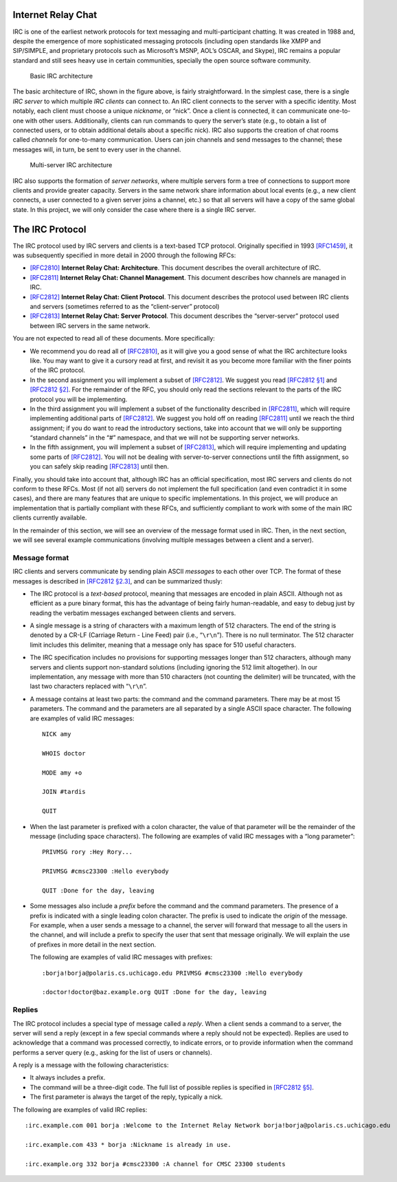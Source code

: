 .. _chirc-irc:

Internet Relay Chat
===================

IRC is one of the earliest network protocols for text messaging and
multi-participant chatting. It was created in 1988 and, despite the
emergence of more sophisticated messaging protocols (including open
standards like XMPP and SIP/SIMPLE, and proprietary protocols such as
Microsoft’s MSNP, AOL’s OSCAR, and Skype), IRC remains a popular
standard and still sees heavy use in certain communities, specially the
open source software community.

.. figure:: architecture1.png
   :alt: Basic IRC architecture

   Basic IRC architecture

The basic architecture of IRC, shown in the figure above, is
fairly straightforward. In the simplest case, there is a single *IRC
server* to which multiple *IRC clients* can connect to. An IRC client
connects to the server with a specific identity. Most notably, each
client must choose a unique *nickname*, or “nick”. Once a client is
connected, it can communicate one-to-one with other users. Additionally,
clients can run commands to query the server’s state (e.g., to obtain a
list of connected users, or to obtain additional details about a
specific nick). IRC also supports the creation of chat rooms called
*channels* for one-to-many communication. Users can join channels and
send messages to the channel; these messages will, in turn, be sent to
every user in the channel.

.. figure:: architecture2.png
   :alt: Multi-server IRC architecture

   Multi-server IRC architecture

IRC also supports the formation of *server networks*, where multiple
servers form a tree of connections to support more clients and provide
greater capacity. Servers in the same network share information about
local events (e.g., a new client connects, a user connected to a given
server joins a channel, etc.) so that all servers will have a copy of
the same global state. In this project, we will only consider the case
where there is a single IRC server.

The IRC Protocol
================

The IRC protocol used by IRC servers and clients is a text-based TCP
protocol. Originally specified in 1993
`[RFC1459] <https://datatracker.ietf.org/doc/html/rfc1459>`__, it was subsequently
specified in more detail in 2000 through the following RFCs:

-  `[RFC2810] <https://datatracker.ietf.org/doc/html/rfc2810>`__ **Internet Relay
   Chat: Architecture**. This document describes the overall
   architecture of IRC.

-  `[RFC2811] <https://datatracker.ietf.org/doc/html/rfc2811>`__ **Internet Relay
   Chat: Channel Management**. This document describes how channels are
   managed in IRC.

-  `[RFC2812] <https://datatracker.ietf.org/doc/html/rfc2812>`__ **Internet Relay
   Chat: Client Protocol**. This document describes the protocol used
   between IRC clients and servers (sometimes referred to as the
   “client-server” protocol)

-  `[RFC2813] <https://datatracker.ietf.org/doc/html/rfc2813>`__ **Internet Relay
   Chat: Server Protocol**. This document describes the “server-server”
   protocol used between IRC servers in the same network.

You are not expected to read all of these documents. More specifically:

-  We recommend you do read all of
   `[RFC2810] <https://datatracker.ietf.org/doc/html/rfc2810>`__, as it will give
   you a good sense of what the IRC architecture looks like. You may
   want to give it a cursory read at first, and revisit it as you become
   more familiar with the finer points of the IRC protocol.

-  In the second assignment you will implement a subset of
   `[RFC2812] <https://datatracker.ietf.org/doc/html/rfc2812>`__. We suggest you
   read `[RFC2812 §1] <https://datatracker.ietf.org/doc/html/rfc2812#section-1>`__
   and `[RFC2812 §2] <https://datatracker.ietf.org/doc/html/rfc2812#section-2>`__.
   For the remainder of the RFC, you should only read the sections
   relevant to the parts of the IRC protocol you will be implementing.

-  In the third assignment you will implement a subset of the functionality
   described in `[RFC2811] <https://datatracker.ietf.org/doc/html/rfc2811>`__,
   which will require implementing additional parts of
   `[RFC2812] <https://datatracker.ietf.org/doc/html/rfc2812>`__. We suggest you
   hold off on reading
   `[RFC2811] <https://datatracker.ietf.org/doc/html/rfc2811>`__ until we reach
   the third assignment; if you do want to read the introductory sections, take
   into account that we will only be supporting “standard channels” in
   the “#” namespace, and that we will not be supporting server
   networks.

-  In the fifth assignment, you will implement a subset of
   `[RFC2813] <https://datatracker.ietf.org/doc/html/rfc2813>`__,
   which will require implementing and updating some parts of
   `[RFC2812] <https://datatracker.ietf.org/doc/html/rfc2812>`__. You will not be
   dealing with server-to-server connections until the fifth assignment,
   so you can safely skip reading `[RFC2813] <https://datatracker.ietf.org/doc/html/rfc2813>`__
   until then.

Finally, you should take into account that, although IRC has an official
specification, most IRC servers and clients do not conform to these
RFCs. Most (if not all) servers do not implement the full specification
(and even contradict it in some cases), and there are many features that
are unique to specific implementations. In this project, we will produce
an implementation that is partially compliant with these RFCs, and
sufficiently compliant to work with some of the main IRC clients
currently available.

In the remainder of this section, we will see an overview of the message
format used in IRC. Then, in the next section, we will see several
example communications (involving multiple messages between a client and
a server).

Message format
--------------

IRC clients and servers communicate by sending plain ASCII *messages* to
each other over TCP. The format of these messages is described in
`[RFC2812 §2.3] <https://datatracker.ietf.org/doc/html/rfc2812#section-2.3>`__, and
can be summarized thusly:

-  The IRC protocol is a *text-based* protocol, meaning that messages
   are encoded in plain ASCII. Although not as efficient as a pure
   binary format, this has the advantage of being fairly human-readable,
   and easy to debug just by reading the verbatim messages exchanged
   between clients and servers.

-  A single message is a string of characters with a maximum length of
   512 characters. The end of the string is denoted by a CR-LF (Carriage
   Return - Line Feed) pair (i.e., “``\r\n``”). There is no null
   terminator. The 512 character limit includes this delimiter, meaning
   that a message only has space for 510 useful characters.

-  The IRC specification includes no provisions for supporting messages
   longer than 512 characters, although many servers and clients support
   non-standard solutions (including ignoring the 512 limit altogether).
   In our implementation, any message with more than 510 characters (not
   counting the delimiter) will be truncated, with the last two
   characters replaced with “``\r\n``”.

-  A message contains at least two parts: the command and the command
   parameters. There may be at most 15 parameters. The command and the
   parameters are all separated by a single ASCII space character. The
   following are examples of valid IRC messages::

      NICK amy 
      
      WHOIS doctor 
      
      MODE amy +o 
      
      JOIN #tardis 
      
      QUIT

-  When the last parameter is prefixed with a colon character, the value
   of that parameter will be the remainder of the message (including
   space characters). The following are examples of valid IRC messages
   with a “long parameter”::

      PRIVMSG rory :Hey Rory... 
      
      PRIVMSG #cmsc23300 :Hello everybody 
      
      QUIT :Done for the day, leaving

-  Some messages also include a *prefix* before the command and the
   command parameters. The presence of a prefix is indicated with a
   single leading colon character. The prefix is used to indicate the
   *origin* of the message. For example, when a user sends a message to
   a channel, the server will forward that message to all the users in
   the channel, and will include a prefix to specify the user that sent
   that message originally. We will explain the use of prefixes in more
   detail in the next section.

   The following are examples of valid IRC messages with prefixes::

      :borja!borja@polaris.cs.uchicago.edu PRIVMSG #cmsc23300 :Hello everybody
      
      :doctor!doctor@baz.example.org QUIT :Done for the day, leaving

Replies
-------

The IRC protocol includes a special type of message called a *reply*.
When a client sends a command to a server, the server will send a reply
(except in a few special commands where a reply should not be expected).
Replies are used to acknowledge that a command was processed correctly,
to indicate errors, or to provide information when the command performs
a server query (e.g., asking for the list of users or channels).

A reply is a message with the following characteristics:

-  It always includes a prefix.

-  The command will be a three-digit code. The full list of possible
   replies is specified in `[RFC2812 §5] <https://datatracker.ietf.org/doc/html/rfc2812#section-5>`__.

-  The first parameter is always the target of the reply, typically a
   nick.

The following are examples of valid IRC replies::

   :irc.example.com 001 borja :Welcome to the Internet Relay Network borja!borja@polaris.cs.uchicago.edu 
   
   :irc.example.com 433 * borja :Nickname is already in use. 
   
   :irc.example.org 332 borja #cmsc23300 :A channel for CMSC 23300 students

